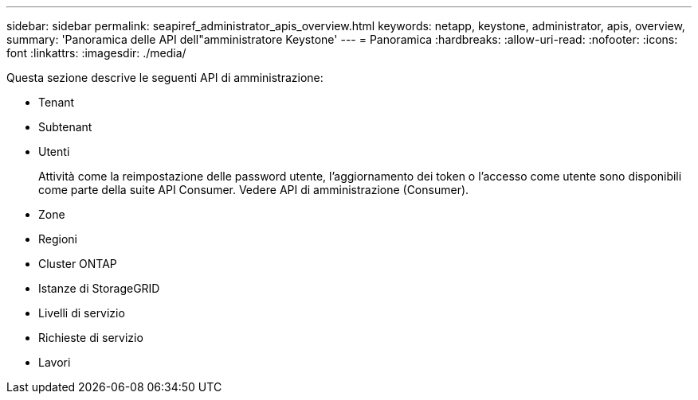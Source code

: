 ---
sidebar: sidebar 
permalink: seapiref_administrator_apis_overview.html 
keywords: netapp, keystone, administrator, apis, overview, 
summary: 'Panoramica delle API dell"amministratore Keystone' 
---
= Panoramica
:hardbreaks:
:allow-uri-read: 
:nofooter: 
:icons: font
:linkattrs: 
:imagesdir: ./media/


[role="lead"]
Questa sezione descrive le seguenti API di amministrazione:

* Tenant
* Subtenant
* Utenti
+
Attività come la reimpostazione delle password utente, l'aggiornamento dei token o l'accesso come utente sono disponibili come parte della suite API Consumer. Vedere API di amministrazione (Consumer).

* Zone
* Regioni
* Cluster ONTAP
* Istanze di StorageGRID
* Livelli di servizio
* Richieste di servizio
* Lavori

